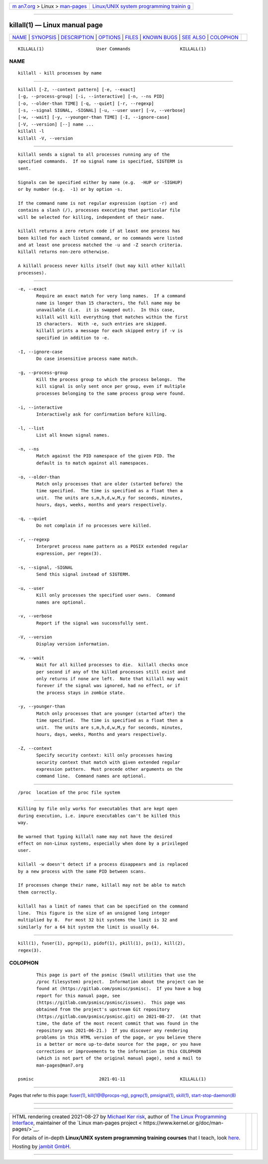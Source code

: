 .. container:: page-top

.. container:: nav-bar

   +----------------------------------+----------------------------------+
   | `m                               | `Linux/UNIX system programming   |
   | an7.org <../../../index.html>`__ | trainin                          |
   | > Linux >                        | g <http://man7.org/training/>`__ |
   | `man-pages <../index.html>`__    |                                  |
   +----------------------------------+----------------------------------+

--------------

killall(1) — Linux manual page
==============================

+-----------------------------------+-----------------------------------+
| `NAME <#NAME>`__ \|               |                                   |
| `SYNOPSIS <#SYNOPSIS>`__ \|       |                                   |
| `DESCRIPTION <#DESCRIPTION>`__ \| |                                   |
| `OPTIONS <#OPTIONS>`__ \|         |                                   |
| `FILES <#FILES>`__ \|             |                                   |
| `KNOWN BUGS <#KNOWN_BUGS>`__ \|   |                                   |
| `SEE ALSO <#SEE_ALSO>`__ \|       |                                   |
| `COLOPHON <#COLOPHON>`__          |                                   |
+-----------------------------------+-----------------------------------+
| .. container:: man-search-box     |                                   |
+-----------------------------------+-----------------------------------+

::

   KILLALL(1)                    User Commands                   KILLALL(1)

NAME
-------------------------------------------------

::

          killall - kill processes by name


---------------------------------------------------------

::

          killall [-Z, --context pattern] [-e, --exact]
          [-g, --process-group] [-i, --interactive] [-n, --ns PID]
          [-o, --older-than TIME] [-q, --quiet] [-r, --regexp]
          [-s, --signal SIGNAL, -SIGNAL] [-u, --user user] [-v, --verbose]
          [-w, --wait] [-y, --younger-than TIME] [-I, --ignore-case]
          [-V, --version] [--] name ...
          killall -l
          killall -V, --version


---------------------------------------------------------------

::

          killall sends a signal to all processes running any of the
          specified commands.  If no signal name is specified, SIGTERM is
          sent.

          Signals can be specified either by name (e.g.  -HUP or -SIGHUP)
          or by number (e.g.  -1) or by option -s.

          If the command name is not regular expression (option -r) and
          contains a slash (/), processes executing that particular file
          will be selected for killing, independent of their name.

          killall returns a zero return code if at least one process has
          been killed for each listed command, or no commands were listed
          and at least one process matched the -u and -Z search criteria.
          killall returns non-zero otherwise.

          A killall process never kills itself (but may kill other killall
          processes).


-------------------------------------------------------

::

          -e, --exact
                 Require an exact match for very long names.  If a command
                 name is longer than 15 characters, the full name may be
                 unavailable (i.e.  it is swapped out).  In this case,
                 killall will kill everything that matches within the first
                 15 characters.  With -e, such entries are skipped.
                 killall prints a message for each skipped entry if -v is
                 specified in addition to -e.

          -I, --ignore-case
                 Do case insensitive process name match.

          -g, --process-group
                 Kill the process group to which the process belongs.  The
                 kill signal is only sent once per group, even if multiple
                 processes belonging to the same process group were found.

          -i, --interactive
                 Interactively ask for confirmation before killing.

          -l, --list
                 List all known signal names.

          -n, --ns
                 Match against the PID namespace of the given PID. The
                 default is to match against all namespaces.

          -o, --older-than
                 Match only processes that are older (started before) the
                 time specified.  The time is specified as a float then a
                 unit.  The units are s,m,h,d,w,M,y for seconds, minutes,
                 hours, days, weeks, months and years respectively.

          -q, --quiet
                 Do not complain if no processes were killed.

          -r, --regexp
                 Interpret process name pattern as a POSIX extended regular
                 expression, per regex(3).

          -s, --signal, -SIGNAL
                 Send this signal instead of SIGTERM.

          -u, --user
                 Kill only processes the specified user owns.  Command
                 names are optional.

          -v, --verbose
                 Report if the signal was successfully sent.

          -V, --version
                 Display version information.

          -w, --wait
                 Wait for all killed processes to die.  killall checks once
                 per second if any of the killed processes still exist and
                 only returns if none are left.  Note that killall may wait
                 forever if the signal was ignored, had no effect, or if
                 the process stays in zombie state.

          -y, --younger-than
                 Match only processes that are younger (started after) the
                 time specified.  The time is specified as a float then a
                 unit.  The units are s,m,h,d,w,M,y for seconds, minutes,
                 hours, days, weeks, Months and years respectively.

          -Z, --context
                 Specify security context: kill only processes having
                 security context that match with given extended regular
                 expression pattern.  Must precede other arguments on the
                 command line.  Command names are optional.


---------------------------------------------------

::

          /proc  location of the proc file system


-------------------------------------------------------------

::

          Killing by file only works for executables that are kept open
          during execution, i.e. impure executables can't be killed this
          way.

          Be warned that typing killall name may not have the desired
          effect on non-Linux systems, especially when done by a privileged
          user.

          killall -w doesn't detect if a process disappears and is replaced
          by a new process with the same PID between scans.

          If processes change their name, killall may not be able to match
          them correctly.

          killall has a limit of names that can be specified on the command
          line.  This figure is the size of an unsigned long integer
          multiplied by 8.  For most 32 bit systems the limit is 32 and
          similarly for a 64 bit system the limit is usually 64.


---------------------------------------------------------

::

          kill(1), fuser(1), pgrep(1), pidof(1), pkill(1), ps(1), kill(2),
          regex(3).

COLOPHON
---------------------------------------------------------

::

          This page is part of the psmisc (Small utilities that use the
          /proc filesystem) project.  Information about the project can be
          found at ⟨https://gitlab.com/psmisc/psmisc⟩.  If you have a bug
          report for this manual page, see
          ⟨https://gitlab.com/psmisc/psmisc/issues⟩.  This page was
          obtained from the project's upstream Git repository
          ⟨https://gitlab.com/psmisc/psmisc.git⟩ on 2021-08-27.  (At that
          time, the date of the most recent commit that was found in the
          repository was 2021-06-21.)  If you discover any rendering
          problems in this HTML version of the page, or you believe there
          is a better or more up-to-date source for the page, or you have
          corrections or improvements to the information in this COLOPHON
          (which is not part of the original manual page), send a mail to
          man-pages@man7.org

   psmisc                         2021-01-11                     KILLALL(1)

--------------

Pages that refer to this page: `fuser(1) <../man1/fuser.1.html>`__, 
`kill(1@@procps-ng) <../man1/kill.1@@procps-ng.html>`__, 
`pgrep(1) <../man1/pgrep.1.html>`__, 
`pmsignal(1) <../man1/pmsignal.1.html>`__, 
`skill(1) <../man1/skill.1.html>`__, 
`start-stop-daemon(8) <../man8/start-stop-daemon.8.html>`__

--------------

--------------

.. container:: footer

   +-----------------------+-----------------------+-----------------------+
   | HTML rendering        |                       | |Cover of TLPI|       |
   | created 2021-08-27 by |                       |                       |
   | `Michael              |                       |                       |
   | Ker                   |                       |                       |
   | risk <https://man7.or |                       |                       |
   | g/mtk/index.html>`__, |                       |                       |
   | author of `The Linux  |                       |                       |
   | Programming           |                       |                       |
   | Interface <https:     |                       |                       |
   | //man7.org/tlpi/>`__, |                       |                       |
   | maintainer of the     |                       |                       |
   | `Linux man-pages      |                       |                       |
   | project <             |                       |                       |
   | https://www.kernel.or |                       |                       |
   | g/doc/man-pages/>`__. |                       |                       |
   |                       |                       |                       |
   | For details of        |                       |                       |
   | in-depth **Linux/UNIX |                       |                       |
   | system programming    |                       |                       |
   | training courses**    |                       |                       |
   | that I teach, look    |                       |                       |
   | `here <https://ma     |                       |                       |
   | n7.org/training/>`__. |                       |                       |
   |                       |                       |                       |
   | Hosting by `jambit    |                       |                       |
   | GmbH                  |                       |                       |
   | <https://www.jambit.c |                       |                       |
   | om/index_en.html>`__. |                       |                       |
   +-----------------------+-----------------------+-----------------------+

--------------

.. container:: statcounter

   |Web Analytics Made Easy - StatCounter|

.. |Cover of TLPI| image:: https://man7.org/tlpi/cover/TLPI-front-cover-vsmall.png
   :target: https://man7.org/tlpi/
.. |Web Analytics Made Easy - StatCounter| image:: https://c.statcounter.com/7422636/0/9b6714ff/1/
   :class: statcounter
   :target: https://statcounter.com/
